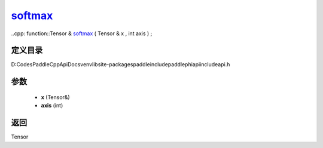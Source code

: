 .. _cn_api_paddle_experimental_softmax_:

softmax_
-------------------------------

..cpp: function::Tensor & softmax_ ( Tensor & x , int axis ) ;


定义目录
:::::::::::::::::::::
D:\Codes\PaddleCppApiDocs\venv\lib\site-packages\paddle\include\paddle\phi\api\include\api.h

参数
:::::::::::::::::::::
	- **x** (Tensor&)
	- **axis** (int)

返回
:::::::::::::::::::::
Tensor
